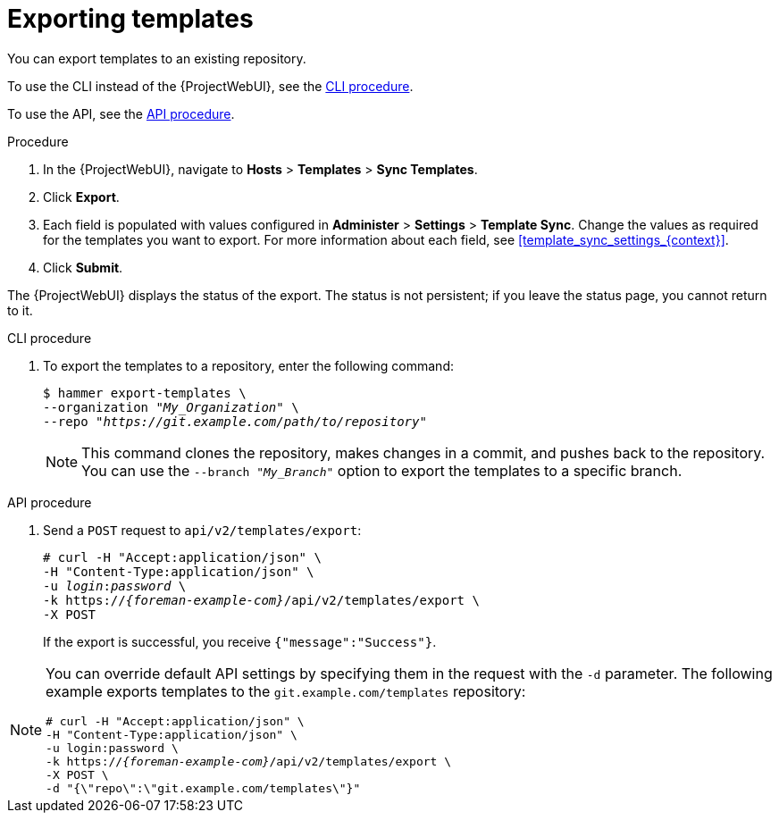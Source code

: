 [id="Exporting_Templates_{context}"]
= Exporting templates

You can export templates to an existing repository.

To use the CLI instead of the {ProjectWebUI}, see the xref:cli_Exporting_Templates_{context}[].

To use the API, see the xref:api_Exporting_Templates_{context}[].

.Procedure
. In the {ProjectWebUI}, navigate to *Hosts* > *Templates* > *Sync Templates*.
. Click *Export*.
. Each field is populated with values configured in *Administer* > *Settings* > *Template Sync*.
Change the values as required for the templates you want to export.
For more information about each field, see xref:template_sync_settings_{context}[].
. Click *Submit*.

The {ProjectWebUI} displays the status of the export.
The status is not persistent; if you leave the status page, you cannot return to it.

[id="cli_Exporting_Templates_{context}"]
.CLI procedure
. To export the templates to a repository, enter the following command:
+
[options="nowrap", subs="+quotes,attributes"]
----
$ hammer export-templates \
--organization "_My_Organization_" \
--repo "_https://git.example.com/path/to/repository_"
----
+
[NOTE]
====
This command clones the repository, makes changes in a commit, and pushes back to the repository.
You can use the `--branch "_My_Branch_"` option to export the templates to a specific branch.
====

[id="api_Exporting_Templates_{context}"]
.API procedure

. Send a `POST` request to `api/v2/templates/export`:
+
[options="nowrap", subs="verbatim,quotes,attributes"]
----
# curl -H "Accept:application/json" \
-H "Content-Type:application/json" \
-u _login_:__password__ \
-k https://_{foreman-example-com}_/api/v2/templates/export \
-X POST
----
+
If the export is successful, you receive `{"message":"Success"}`.

[NOTE]
====
You can override default API settings by specifying them in the request with the `-d` parameter.
The following example exports templates to the `git.example.com/templates` repository:

[options="nowrap", subs="verbatim,quotes,attributes"]
----
# curl -H "Accept:application/json" \
-H "Content-Type:application/json" \
-u login:password \
-k https://_{foreman-example-com}_/api/v2/templates/export \
-X POST \
-d "{\"repo\":\"git.example.com/templates\"}"
----
====
